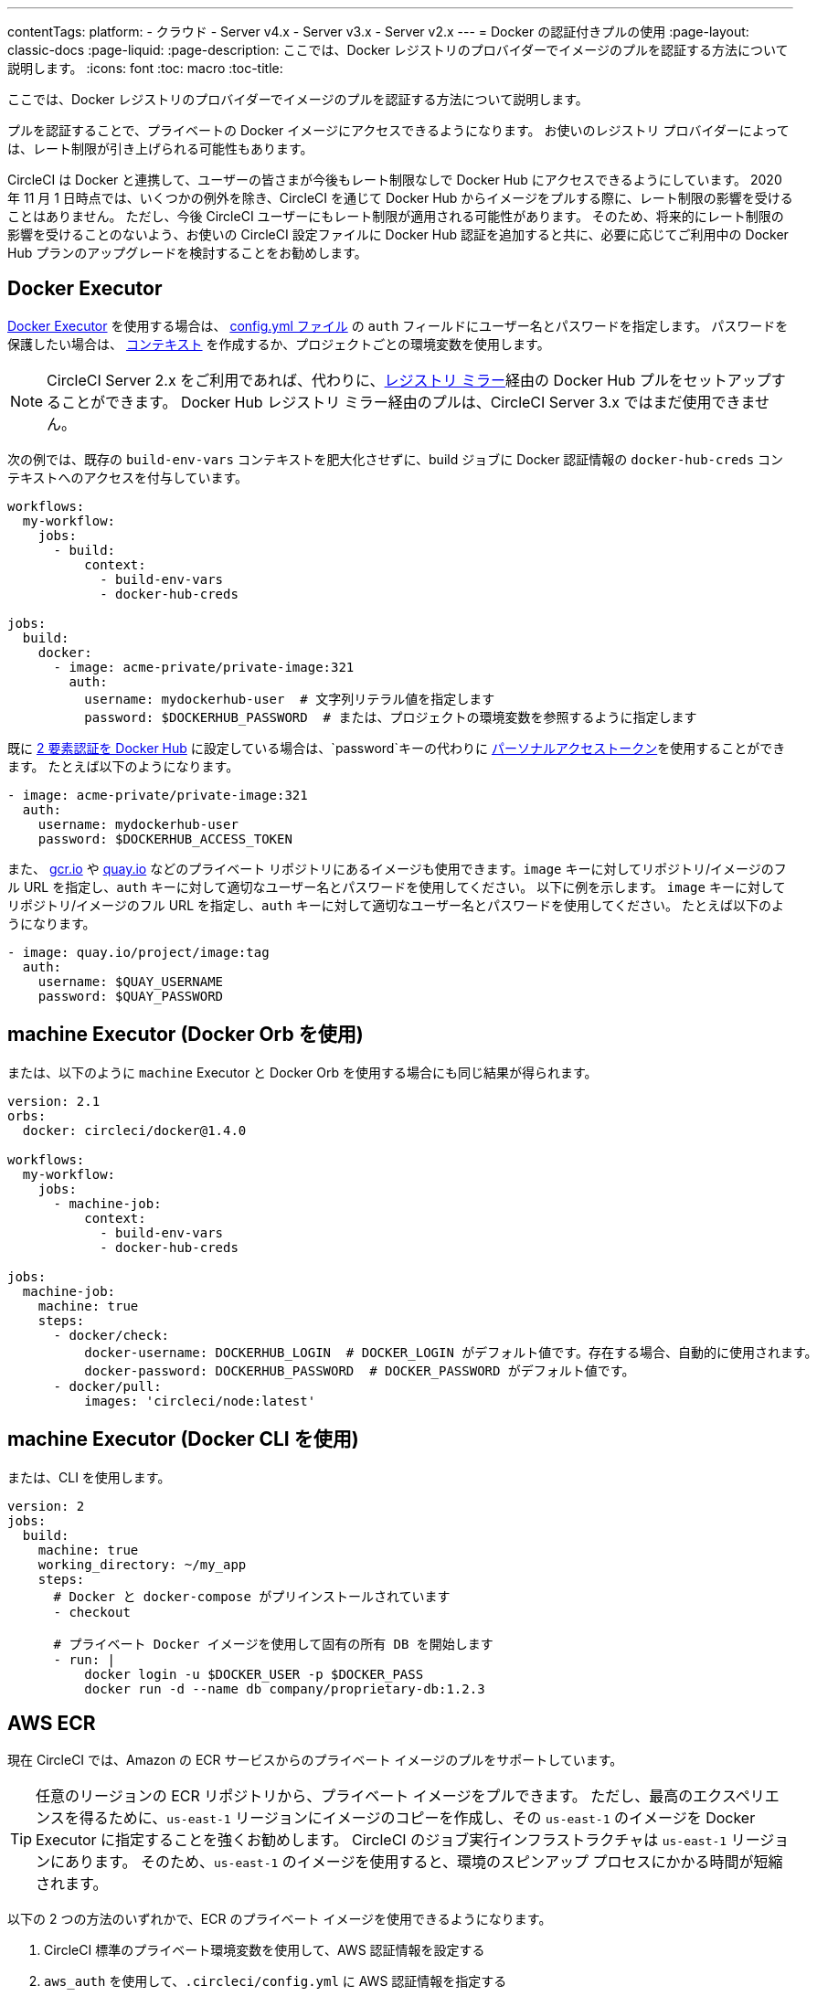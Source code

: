 ---
contentTags:
  platform:
  - クラウド
  - Server v4.x
  - Server v3.x
  - Server v2.x
---
= Docker の認証付きプルの使用
:page-layout: classic-docs
:page-liquid:
:page-description: ここでは、Docker レジストリのプロバイダーでイメージのプルを認証する方法について説明します。
:icons: font
:toc: macro
:toc-title:

ここでは、Docker レジストリのプロバイダーでイメージのプルを認証する方法について説明します。

プルを認証することで、プライベートの Docker イメージにアクセスできるようになります。 お使いのレジストリ プロバイダーによっては、レート制限が引き上げられる可能性もあります。

CircleCI は Docker と連携して、ユーザーの皆さまが今後もレート制限なしで Docker Hub にアクセスできるようにしています。 2020 年 11 月 1 日時点では、いくつかの例外を除き、CircleCI を通じて Docker Hub からイメージをプルする際に、レート制限の影響を受けることはありません。 ただし、今後 CircleCI ユーザーにもレート制限が適用される可能性があります。 そのため、将来的にレート制限の影響を受けることのないよう、お使いの CircleCI 設定ファイルに Docker Hub 認証を追加すると共に、必要に応じてご利用中の Docker Hub プランのアップグレードを検討することをお勧めします。

toc::[]

## Docker Executor

https://circleci.com/docs/ja/using-docker[Docker Executor] を使用する場合は、 https://circleci.com/docs/ja/configuration-reference[config.yml ファイル] の `auth` フィールドにユーザー名とパスワードを指定します。 パスワードを保護したい場合は、 https://circleci.com/docs/ja/contexts/[コンテキスト] を作成するか、プロジェクトごとの環境変数を使用します。

NOTE: CircleCI Server 2.x をご利用であれば、代わりに、xref:docker-hub-pull-through-mirror.adoc[レジストリ ミラー]経由の Docker Hub プルをセットアップすることができます。 Docker Hub レジストリ ミラー経由のプルは、CircleCI Server 3.x ではまだ使用できません。

次の例では、既存の `build-env-vars` コンテキストを肥大化させずに、build ジョブに Docker 認証情報の `docker-hub-creds` コンテキストへのアクセスを付与しています。

[source,yaml]
----
workflows:
  my-workflow:
    jobs:
      - build:
          context:
            - build-env-vars
            - docker-hub-creds

jobs:
  build:
    docker:
      - image: acme-private/private-image:321
        auth:
          username: mydockerhub-user  # 文字列リテラル値を指定します
          password: $DOCKERHUB_PASSWORD  # または、プロジェクトの環境変数を参照するように指定します
----

既に https://docs.docker.com/docker-hub/2fa/[2 要素認証を Docker Hub] に設定している場合は、`password`キーの代わりに https://docs.docker.com/docker-hub/access-tokens/[ パーソナルアクセストークン]を使用することができます。
たとえば以下のようになります。

[source,yaml]
----
- image: acme-private/private-image:321
  auth:
    username: mydockerhub-user
    password: $DOCKERHUB_ACCESS_TOKEN
----

また、 https://cloud.google.com/container-registry[gcr.io] や https://quay.io[quay.io] などのプライベート リポジトリにあるイメージも使用できます。`image` キーに対してリポジトリ/イメージのフル URL を指定し、`auth` キーに対して適切なユーザー名とパスワードを使用してください。 以下に例を示します。 `image` キーに対してリポジトリ/イメージのフル URL を指定し、`auth` キーに対して適切なユーザー名とパスワードを使用してください。 たとえば以下のようになります。

[source,yaml]
----
- image: quay.io/project/image:tag
  auth:
    username: $QUAY_USERNAME
    password: $QUAY_PASSWORD
----


## machine Executor (Docker Orb を使用)

または、以下のように `machine` Executor と Docker Orb を使用する場合にも同じ結果が得られます。

[source,yaml]
----
version: 2.1
orbs:
  docker: circleci/docker@1.4.0

workflows:
  my-workflow:
    jobs:
      - machine-job:
          context:
            - build-env-vars
            - docker-hub-creds

jobs:
  machine-job:
    machine: true
    steps:
      - docker/check:
          docker-username: DOCKERHUB_LOGIN  # DOCKER_LOGIN がデフォルト値です。存在する場合、自動的に使用されます。
          docker-password: DOCKERHUB_PASSWORD  # DOCKER_PASSWORD がデフォルト値です。
      - docker/pull:
          images: 'circleci/node:latest'
----


## machine Executor (Docker CLI を使用)

または、CLI を使用します。

[source,yaml]
----
version: 2
jobs:
  build:
    machine: true
    working_directory: ~/my_app
    steps:
      # Docker と docker-compose がプリインストールされています
      - checkout

      # プライベート Docker イメージを使用して固有の所有 DB を開始します
      - run: |
          docker login -u $DOCKER_USER -p $DOCKER_PASS
          docker run -d --name db company/proprietary-db:1.2.3
----

## AWS ECR

現在 CircleCI では、Amazon の ECR サービスからのプライベート イメージのプルをサポートしています。

TIP: 任意のリージョンの ECR リポジトリから、プライベート イメージをプルできます。 ただし、最高のエクスペリエンスを得るために、`us-east-1` リージョンにイメージのコピーを作成し、その `us-east-1` のイメージを Docker Executor に指定することを強くお勧めします。
CircleCI のジョブ実行インフラストラクチャは `us-east-1` リージョンにあります。
そのため、`us-east-1` のイメージを使用すると、環境のスピンアップ プロセスにかかる時間が短縮されます。

以下の 2 つの方法のいずれかで、ECR のプライベート イメージを使用できるようになります。

1. CircleCI 標準のプライベート環境変数を使用して、AWS 認証情報を設定する
2. `aws_auth` を使用して、`.circleci/config.yml` に AWS 認証情報を指定する

[source,yaml]
----
version: 2
jobs:
  build:
    docker:
      - image: account-id.dkr.ecr.us-east-1.amazonaws.com/org/repo:0.1
        aws_auth:
          aws_access_key_id: AKIAQWERVA  # 文字列リテラル値を指定します
          aws_secret_access_key: $ECR_AWS_SECRET_ACCESS_KEY  # または、プロジェクトの UI 環境変数を参照するように指定します
----

いずれの方法もほぼ同じです。 2 番目の方法では認証情報に対して任意の変数名を指定できます。 これは、インフラストラクチャごとに異なる AWS 認証情報を持っている場合に便利です。 たとえば、SaaS アプリケーションに対して短時間のテストを実行し、コミットのたびに Git タグを付けながらステージング インフラストラクチャにデプロイして、本番にデプロイする前には本格的なテスト スイートを実行します。

[source,yaml]
----
version: 2
jobs:
  build:
    docker:
      - image: account-id.dkr.ecr.us-east-1.amazonaws.com/org/repo:0.1
        aws_auth:
          aws_access_key_id: $AWS_ACCESS_KEY_ID_STAGING
          aws_secret_access_key: $AWS_SECRET_ACCESS_KEY_STAGING
    steps:
      - run:
          name: "毎日のテスト"
          command: "....
      cli"
  deploy:
    docker:
      - image: account-id.dkr.ecr.us-east-1.amazonaws.com/org/repo:0.1
        aws_auth:
          aws_access_key_id: $AWS_ACCESS_KEY_ID_PRODUCTION
          aws_secret_access_key: $AWS_SECRET_ACCESS_KEY_PRODUCTION
    steps:
      - run:
          name: "フル テスト スイート"
          command: ".... のテスト"
      - run:
          name: "本番インフラストラクチャへのデプロイ"
          command: "なんらかのコマンド....
      cli"

workflows:
  version: 2
  main:
    jobs:
      - build:
          filters:
            tags:
              only: /^\d{4}\.\d+$/
      - deploy:
          requires:
            - build
          filters:
            branches:
              ignore: /.*/
            tags:
              only: /^\d{4}\.\d+$/
----

ifndef::pdf[]
## 関連項目

* https://circleci.com/docs/ja/configuration-reference[設定ファイルのリファレンス]
endif::[]
